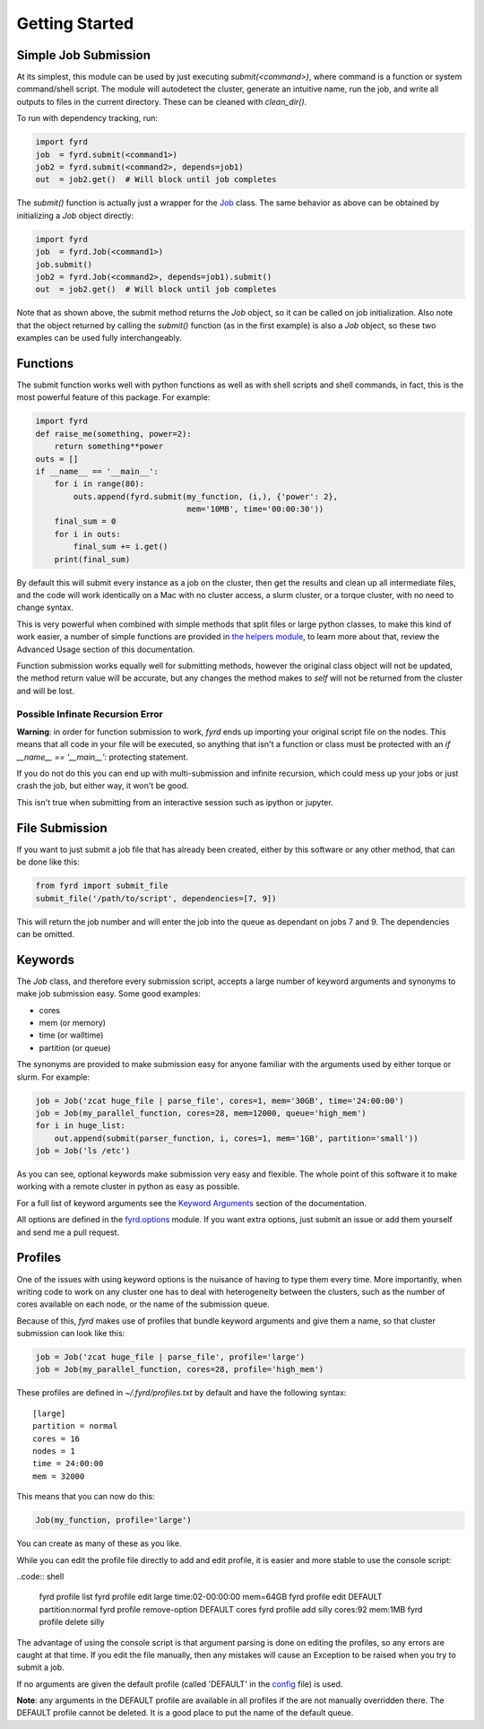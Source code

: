 Getting Started
===============

Simple Job Submission
---------------------

At its simplest, this module can be used by just executing `submit(<command>)`,
where command is a function or system command/shell script. The module will
autodetect the cluster, generate an intuitive name, run the job, and write all
outputs to files in the current directory. These can be cleaned with
`clean_dir()`.

To run with dependency tracking, run:

.. code:: python

  import fyrd
  job  = fyrd.submit(<command1>)
  job2 = fyrd.submit(<command2>, depends=job1)
  out  = job2.get()  # Will block until job completes

The `submit()` function is actually just a wrapper for the
`Job </api.html#fyrd-job-job>`_ class. The same behavior as above can be
obtained by initializing a `Job` object directly:
                                                
.. code:: python

  import fyrd
  job  = fyrd.Job(<command1>)
  job.submit()
  job2 = fyrd.Job(<command2>, depends=job1).submit()
  out  = job2.get()  # Will block until job completes

Note that as shown above, the submit method returns the `Job` object, so it
can be called on job initialization. Also note that the object returned by
calling the `submit()` function (as in the first example) is also a `Job`
object, so these two examples can be used fully interchangeably.

Functions
---------

The submit function works well with python functions as well as with shell
scripts and shell commands, in fact, this is the most powerful feature of this
package. For example:

.. code:: python

   import fyrd
   def raise_me(something, power=2):
       return something**power
   outs = []
   if __name__ == '__main__':
       for i in range(80):
           outs.append(fyrd.submit(my_function, (i,), {'power': 2},
                                   mem='10MB', time='00:00:30'))
       final_sum = 0
       for i in outs:
           final_sum += i.get()
       print(final_sum)

By default this will submit every instance as a job on the cluster, then get the
results and clean up all intermediate files, and the code will work identically
on a Mac with no cluster access, a slurm cluster, or a torque cluster, with no
need to change syntax.

This is very powerful when combined with simple methods that split files or
large python classes, to make this kind of work easier, a number of simple
functions are provided in `the helpers module </advanced_usage.html#helpers>`_,
to learn more about that, review the Advanced Usage section of this documentation.

Function submission works equally well for submitting methods, however the original
class object will not be updated, the method return value will be accurate, but any
changes the method makes to `self` will not be returned from the cluster and will be
lost.

Possible Infinate Recursion Error
.................................

**Warning**: in order for function submission to work, *fyrd* ends up importing
your original script file on the nodes. This means that all code in your file
will be executed, so anything that isn't a function or class must be protected
with an `if __name__ == '__main__':` protecting statement.

If you do not do this you can end up with multi-submission and infinite
recursion, which could mess up your jobs or just crash the job, but either way,
it won't be good.

This isn't true when submitting from an interactive session such as ipython
or jupyter.

File Submission
---------------

If you want to just submit a job file that has already been created, either by
this software or any other method, that can be done like this:

.. code:: python

  from fyrd import submit_file
  submit_file('/path/to/script', dependencies=[7, 9])

This will return the job number and will enter the job into the queue as
dependant on jobs 7 and 9. The dependencies can be omitted.

Keywords
--------

The `Job` class, and therefore every submission script, accepts a large number of
keyword arguments and synonyms to make job submission easy. Some good examples:

- cores
- mem (or memory)
- time (or walltime)
- partition (or queue)

The synonyms are provided to make submission easy for anyone familiar with
the arguments used by either torque or slurm. For example:

.. code:: python

   job = Job('zcat huge_file | parse_file', cores=1, mem='30GB', time='24:00:00')
   job = Job(my_parallel_function, cores=28, mem=12000, queue='high_mem')
   for i in huge_list:
       out.append(submit(parser_function, i, cores=1, mem='1GB', partition='small'))
   job = Job('ls /etc')

As you can see, optional keywords make submission very easy and flexible. The
whole point of this software it to make working with a remote cluster in python
as easy as possible.

For a full list of keyword arguments see the
`Keyword Arguments </keywords.html>`_ section of the documentation.

All options are defined in the `fyrd.options </api.html#fyrd-options>`_ module.
If you want extra options, just submit an issue or add them yourself and send
me a pull request.

Profiles
--------

One of the issues with using keyword options is the nuisance of having to type
them every time. More importantly, when writing code to work on any cluster one
has to deal with heterogeneity between the clusters, such as the number of cores
available on each node, or the name of the submission queue.

Because of this, *fyrd* makes use of profiles that bundle keyword arguments and
give them a name, so that cluster submission can look like this:

.. code:: python

   job = Job('zcat huge_file | parse_file', profile='large')
   job = Job(my_parallel_function, cores=28, profile='high_mem')

These profiles are defined in `~/.fyrd/profiles.txt` by default and have the
following syntax::

  [large]
  partition = normal
  cores = 16
  nodes = 1
  time = 24:00:00
  mem = 32000

This means that you can now do this:

.. code:: python

   Job(my_function, profile='large')

You can create as many of these as you like.

While you can edit the profile file directly to add and edit profile, it is
easier and more stable to use the console script:

..code:: shell

  fyrd profile list
  fyrd profile edit large time:02-00:00:00 mem=64GB
  fyrd profile edit DEFAULT partition:normal
  fyrd profile remove-option DEFAULT cores
  fyrd profile add silly cores:92 mem:1MB
  fyrd profile delete silly

The advantage of using the console script is that argument parsing is done on
editing the profiles, so any errors are caught at that time. If you edit the
file manually, then any mistakes will cause an Exception to be raised when you
try to submit a job.

If no arguments are given the default profile (called 'DEFAULT' in the
`config </configuration.html>`_ file) is used.

**Note**: any arguments in the DEFAULT profile are available in all profiles if
the are not manually overridden there. The DEFAULT profile cannot be deleted. It
is a good place to put the name of the default queue.
